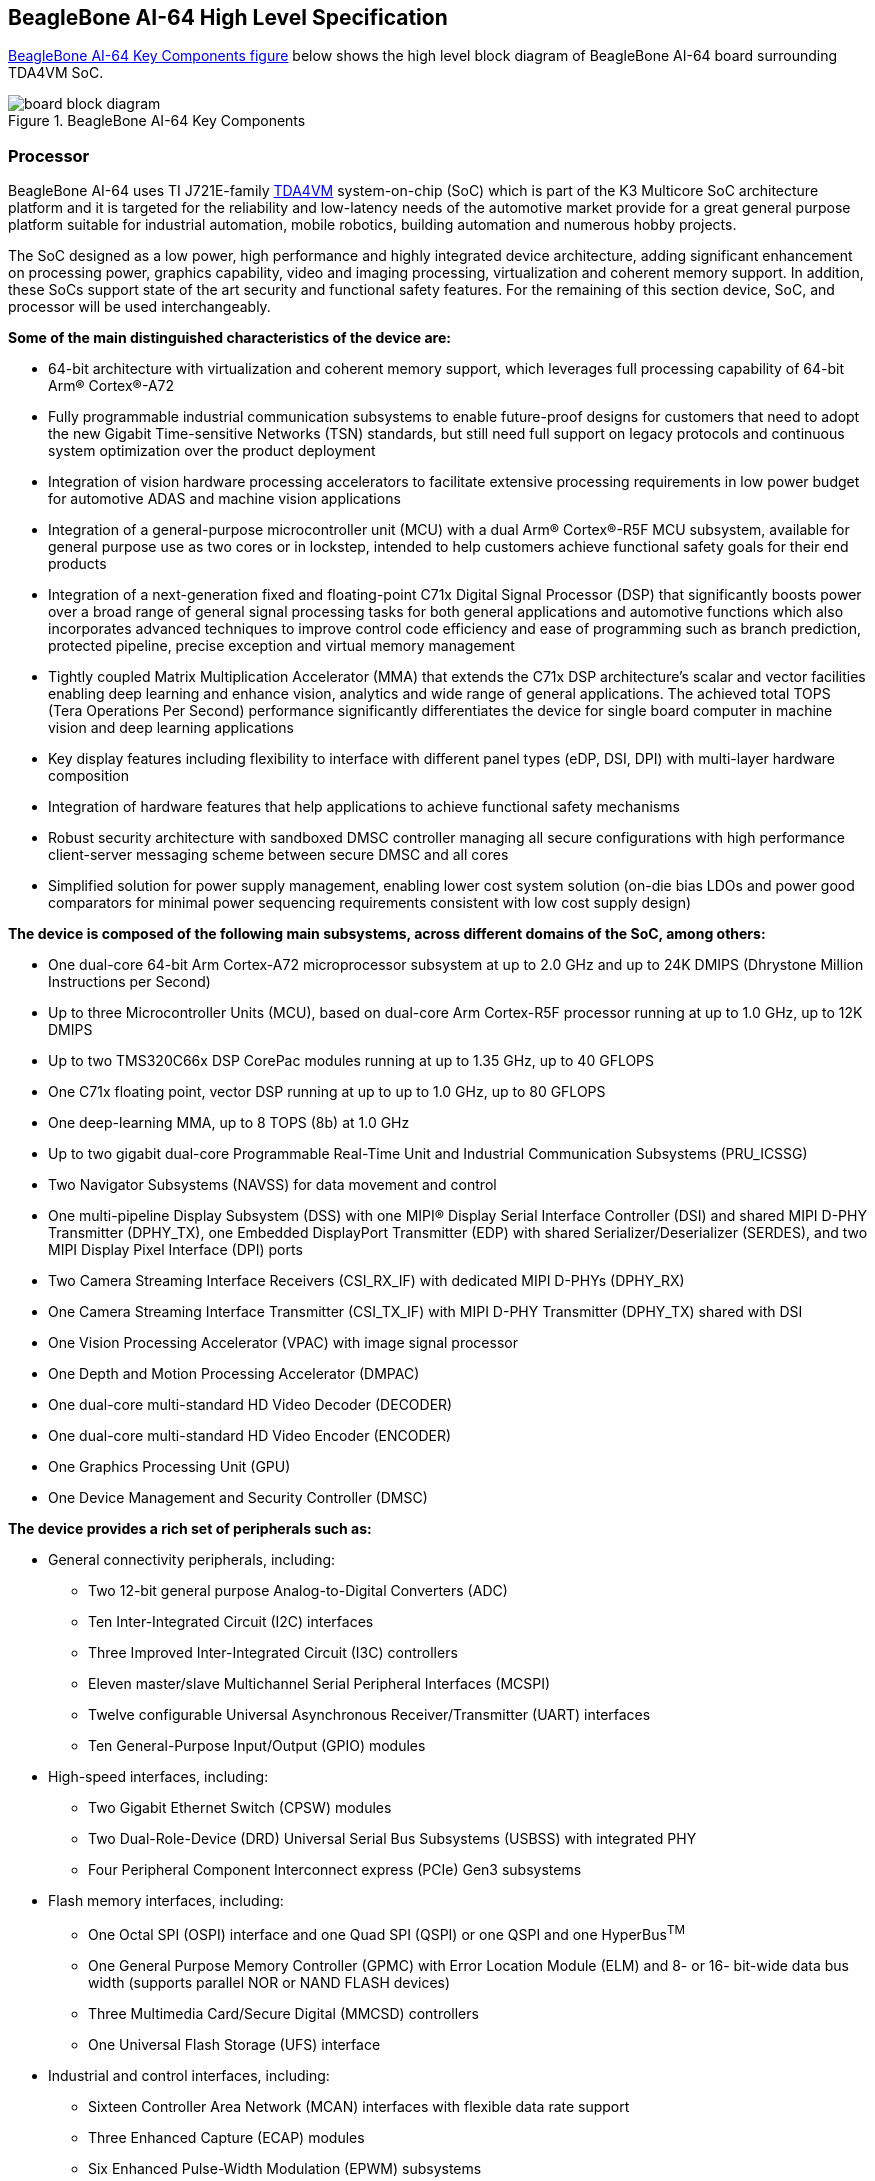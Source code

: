[[beaglebone-ai-64-high-level-specification]]
== BeagleBone AI-64 High Level Specification

<<bbai-64-block-diagram-ch05>> below shows the high level block diagram of BeagleBone
AI-64 board surrounding TDA4VM SoC.

[[bbai-64-block-diagram-ch05,BeagleBone AI-64 Key Components figure]]
image::images/ch05/board-block-diagram.svg[title="BeagleBone AI-64 Key Components"]

[[processor]]
=== Processor

BeagleBone AI-64 uses TI J721E-family https://www.ti.com/product/TDA4VM[TDA4VM] system-on-chip (SoC) which is part of the K3 Multicore SoC architecture platform 
and it is targeted for the reliability and low-latency needs of the automotive market provide for a great 
general purpose platform suitable for industrial automation, mobile robotics, building automation and numerous hobby projects.

The SoC designed as a low power, high performance and highly integrated device architecture, adding
significant enhancement on processing power, graphics capability, video and imaging processing, virtualization
and coherent memory support. In addition, these SoCs support state of the art security and functional safety
features. For the remaining of this section device, SoC, and processor will be used interchangeably. 

*Some of the main distinguished characteristics of the device are:*

* 64-bit architecture with virtualization and coherent memory support, which leverages full processing capability
of 64-bit Arm® Cortex®-A72
* Fully programmable industrial communication subsystems to enable future-proof designs for customers that
need to adopt the new Gigabit Time-sensitive Networks (TSN) standards, but still need full support on legacy
protocols and continuous system optimization over the product deployment
* Integration of vision hardware processing accelerators to facilitate extensive processing requirements in low
power budget for automotive ADAS and machine vision applications
* Integration of a general-purpose microcontroller unit (MCU) with a dual Arm® Cortex®-R5F MCU subsystem,
available for general purpose use as two cores or in lockstep, intended to help customers achieve functional
safety goals for their end products
* Integration of a next-generation fixed and floating-point C71x Digital Signal Processor (DSP) that significantly
boosts power over a broad range of general signal processing tasks for both general applications and
automotive functions which also incorporates advanced techniques to improve control code efficiency and
ease of programming such as branch prediction, protected pipeline, precise exception and virtual memory
management
* Tightly coupled Matrix Multiplication Accelerator (MMA) that extends the C71x DSP architecture's scalar and
vector facilities enabling deep learning and enhance vision, analytics and wide range of general applications.
The achieved total TOPS (Tera Operations Per Second) performance significantly differentiates the device for
single board computer in machine vision and deep learning applications
* Key display features including flexibility to interface with different panel types (eDP, DSI, DPI) with multi-layer
hardware composition
* Integration of hardware features that help applications to achieve functional safety mechanisms
* Robust security architecture with sandboxed DMSC controller managing all secure configurations with high
performance client-server messaging scheme between secure DMSC and all cores
* Simplified solution for power supply management, enabling lower cost system solution (on-die bias LDOs and
power good comparators for minimal power sequencing requirements consistent with low cost supply design)

*The device is composed of the following main subsystems, across different domains of the SoC, among others:*

* One dual-core 64-bit Arm Cortex-A72 microprocessor subsystem at up to 2.0 GHz and up to 24K DMIPS
(Dhrystone Million Instructions per Second)
* Up to three Microcontroller Units (MCU), based on dual-core Arm Cortex-R5F processor running at up to 1.0
GHz, up to 12K DMIPS
* Up to two TMS320C66x DSP CorePac modules running at up to 1.35 GHz, up to 40 GFLOPS
* One C71x floating point, vector DSP running at up to up to 1.0 GHz, up to 80 GFLOPS
* One deep-learning MMA, up to 8 TOPS (8b) at 1.0 GHz
* Up to two gigabit dual-core Programmable Real-Time Unit and Industrial Communication Subsystems
(PRU_ICSSG)
* Two Navigator Subsystems (NAVSS) for data movement and control
* One multi-pipeline Display Subsystem (DSS) with one MIPI® Display Serial Interface Controller (DSI) and
shared MIPI D-PHY Transmitter (DPHY_TX), one Embedded DisplayPort Transmitter (EDP) with shared
Serializer/Deserializer (SERDES), and two MIPI Display Pixel Interface (DPI) ports
* Two Camera Streaming Interface Receivers (CSI_RX_IF) with dedicated MIPI D-PHYs (DPHY_RX)
* One Camera Streaming Interface Transmitter (CSI_TX_IF) with MIPI D-PHY Transmitter (DPHY_TX) shared
with DSI
* One Vision Processing Accelerator (VPAC) with image signal processor
* One Depth and Motion Processing Accelerator (DMPAC)
* One dual-core multi-standard HD Video Decoder (DECODER)
* One dual-core multi-standard HD Video Encoder (ENCODER)
* One Graphics Processing Unit (GPU)
* One Device Management and Security Controller (DMSC)

*The device provides a rich set of peripherals such as:*

* General connectivity peripherals, including:
** Two 12-bit general purpose Analog-to-Digital Converters (ADC)
** Ten Inter-Integrated Circuit (I2C) interfaces
** Three Improved Inter-Integrated Circuit (I3C) controllers
** Eleven master/slave Multichannel Serial Peripheral Interfaces (MCSPI)
** Twelve configurable Universal Asynchronous Receiver/Transmitter (UART) interfaces
** Ten General-Purpose Input/Output (GPIO) modules

* High-speed interfaces, including:
** Two Gigabit Ethernet Switch (CPSW) modules
** Two Dual-Role-Device (DRD) Universal Serial Bus Subsystems (USBSS) with integrated PHY
** Four Peripheral Component Interconnect express (PCIe) Gen3 subsystems

* Flash memory interfaces, including:
** One Octal SPI (OSPI) interface and one Quad SPI (QSPI) or one QSPI and one HyperBus^TM^
** One General Purpose Memory Controller (GPMC) with Error Location Module (ELM) and 8- or 16-
bit-wide data bus width (supports parallel NOR or NAND FLASH devices)
** Three Multimedia Card/Secure Digital (MMCSD) controllers
** One Universal Flash Storage (UFS) interface

* Industrial and control interfaces, including:
** Sixteen Controller Area Network (MCAN) interfaces with flexible data rate support
** Three Enhanced Capture (ECAP) modules
** Six Enhanced Pulse-Width Modulation (EPWM) subsystems
** Three Enhanced Quadrature Encoder Pulse (EQEP) modules

* Audio peripherals, including:
** One Audio Tracking Logic (ATL)
** Twelve Multichannel Audio Serial Port (MCASP) modules supporting up to 16 channels with independent
TX/RX clock/sync domain

* One Video Processing Front End (VPFE) interface module

*The device also integrates:*

* Power distribution, reset controls and clock management components

* Power-management techniques for device power consumption minimization:
** Adaptive Voltage Scaling (AVS)
** Dynamic Frequency Scaling (DFS)
** Gated clocks
** Multiple voltage domains
** Independently controlled power domains for major modules
** Voltage and Temperature Management (VTM) module
** Power-on Reset Generators (PRG)
** Power Sleep Controllers (PSC)

* Optimized interconnect (CBASS) architecture to enable latency-critical real time network and IO applications

* Control modules (CTRL_MMRs) mainly associated with device top-level configurations such as:
** IO Pad and pin multiplexing configuration
** PLL control and associated High-Speed Dividers (HSDIV)
** Clock selection
** Analog function controls

* Multicore Shared Memory Controller (MSMC)
* DDR Subsystem (DDRSS) with Error Correcting Code (ECC), supporting LPDDR4
* 1KB RAM with ECC support for C71x boot vectors
* 2KB RAM with ECC support for A72 and R5F boot vectors
* 512KB On-Chip SRAM protected by ECC
* One Global Time Counter (GTC) module
* Thirty 32-bit counter timers with compare and capture modes
* Debug and trace capabilities

*The device includes different modules for functional safety requirements support:*

* MCU island with dual lock step Arm Cortex-R5F
* Safety enabled interconnect with implemented features to help with Freedom From Interference (FFI)
* Twelve Real Time Interrupt (RTI) modules with Windowed Watchdog Timer (WWDT) functionality to monitor
processor cores
* Sixteen Dual-Clock Comparators (DCC) to monitor clocking sources during run-time
* Three Error Signaling Modules (ESM) to enable error monitoring
* Temperature monitoring sensors
* ECC on all critical memories
* Dedicated hardware Memory Cyclic Redundancy Check (MCRC) blocks

*The device supports the following main security functionalities among others:*

* Secure Boot Management
* Public Key Accelerator (PKA) for large vector math operation
* Cryptographic acceleration (AES, 3DES, MD5, SHA1, SHA2-224, 256, 512 operation)
* Trusted Execution Environment (TEE)
* Secure storage support
* On-the-fly encryption and authentication support for OSPI interface

The device is partitioned into three functional domains as shown in <<soc-block-diagram>>, 
each containing specific processing cores and peripherals:

* Wake-up (WKUP) domain
* Microcontroller (MCU) domain with one of the dual Cortex-R5 cluster
* MAIN domain

[[soc-block-diagram,Device Top-level Block Diagram]]
image::images/ch05/soc-block-diagram.svg[title="Device Top-level Block Diagram"]

[[memory]]
=== Memory

Described in the following sections are the three memory devices found
on the board.

[[mb-ddr4l]]
==== 4GB LPDDR4

A single (1024M x 16bits x 2channels) LPDDR4 4Gb memory device is used. The memory
used is is:

* Kingston Q3222PM1WDGTK-U

[[kb-eeprom]]
==== 4Kb EEPROM

A single 4Kb EEPROM (24FC04HT-I/OT) is provided on I2C0 that holds the board
information. This information includes board name, serial number, and
revision information.

[[gb-embedded-mmc]]
==== 16GB Embedded MMC

A single 16GB embedded MMC (eMMC) device is on the board. The device
connects to the MMC1 port of the processor, allowing for 8bit wide
access. Default boot mode for the board will be MMC1 with an option to
change it to MMC0, the SD card slot, for booting from the SD card as a
result of removing and reapplying the power to the board. Simply
pressing the reset button will not change the boot mode. MMC0 cannot be
used in 8Bit mode because the lower data pins are located on the pins
used by the Ethernet port. This does not interfere with SD card
operation but it does make it unsuitable for use as an eMMC port if the
8 bit feature is needed.

[[microsd-connector]]
==== MicroSD Connector

The board is equipped with a single microSD connector to act as the
secondary boot source for the board and, if selected as such, can be the
primary boot source. The connector will support larger capacity microSD
cards. The microSD card is not provided with the board. Booting from
MMC0 will be used to flash the eMMC in the production environment or can
be used by the user to update the SW as needed.

[[boot-modes]]
==== Boot Modes

As mentioned earlier, there are two boot modes:

* **eMMC Boot…**This is the default boot mode and will allow for the
fastest boot time and will enable the board to boot out of the box using
the pre-flashed OS image without having to purchase an microSD card or
an microSD card writer.
* **SD Boot…**This mode will boot from the microSD slot. This mode can
be used to override what is on the eMMC device and can be used to
program the eMMC when used in the manufacturing process or for field
updates.

[NOTE]
====
TODO: This section needs more work and references to greater detail. Other boot modes are possible.

_Software to support USB and serial boot modes is not provided by
beagleboard.org._ _Please contact TI for support of this feature._
====

A switch is provided to allow switching between the modes.

* Holding the boot switch down during a removal and reapplication of
power without a microSD card inserted will force the boot source to be
the USB port and if nothing is detected on the USB client port, it will
go to the serial port for download.
* Without holding the switch, the board will boot try to boot from the
eMMC. If it is empty, then it will try booting from the microSD slot,
followed by the serial port, and then the USB port.
* If you hold the boot switch down during the removal and reapplication
of power to the board, and you have a microSD card inserted with a
bootable image, the board will boot from the microSD card.

_NOTE: Pressing the RESET button on the board will NOT result in a
change of the_ _boot mode. You MUST remove power and reapply power to
change the boot mode._ _The boot pins are sampled during power on reset
from the PMIC to the processor._ _The reset button on the board is a
warm reset only and will not force a boot mode_ _change._

[[power-management]]
=== Power Management

The *TPS65941213 and TPS65941111* power management device is used along with a separate
LDO to provide power to the system.

[[pc-usb-interface]]
=== PC USB Interface

The board has a USB type-C connector that connects to USB0 port of the
processor.

[[serial-debug-ports]]
=== Serial Debug Ports

Two serial debug ports are provided on board via 3pin micro headers,

1. WKUP_UART0: Wake-up domain serial port
2. UART0: Main domain serial port


In order to use the interfaces a 
https://uk.farnell.com/element14/1103004000156/beaglebone-ai-serials-cable/dp/3291081[3pin micro to 6pin dupont adaptor header] 
is required with a 6 pin USB to TTL adapter. The header is compatible with 
the one provided by FTDI and canbe purchased for about $$12 to $$20 from 
various sources. Signals supported are TX and RX. None of the handshake 
signals are supported.

[[usb1-host-port]]
=== USB1 Host Port

On the board is a single USB Type A female connector with full LS/FS/HS
Host support that connects to USB1 on the processor. The port can
provide power on/off control and up to 1.5A of current at 5V. Under USB
power, the board will not be able to supply the full 1.5A, but should
be sufficient to supply enough current for a lower power USB device
supplying power between 50 to 100mA.

[[power-sources]]
=== Power Sources

The board can be powered from two different sources:

* A 5V ≥ 3A power supply plugged into the barrel jack.
* A wall adaptor with 5V ≥ 3A output power.

The power supply is not provided with the board but can be easily
obtained from numerous sources. A 5V ≥ 3A supply is mandatory to have with
the board, but if there is a cape plugged into the board or you have a power
hungry device or hub plugged into the host port, then more current may
needed from the DC supply.

[[reset-button]]
=== Reset Button

When pressed and released, causes a reset of the board.

[[power-button]]
=== Power Button

This button takes advantage of the input to the PMIC for
power down features.

[[indicators]]
=== Indicators

There are a total of six green LEDs on the board.

* One green power LED indicates that power is applied and the power
management IC is up.
* Five blue LEDs that can be controlled via the SW by setting GPIO pins.
